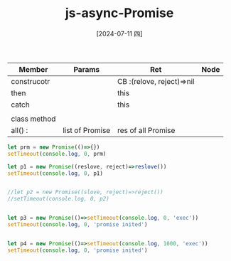 :PROPERTIES:
:ID:       ac7a56ae-8a08-4beb-9082-9feda91bbd5f
:END:
#+title: js-async-Promise
#+filetags: :js:
#+date: [2024-07-11 四]
#+last_modified: [2024-07-11 四 22:14]

| Member       | Params          | Ret                       | Node |
|--------------+-----------------+---------------------------+------|
| construcotr  |                 | CB :(relove, reject)=>nil |      |
|--------------+-----------------+---------------------------+------|
| then         |                 | this                      |      |
|--------------+-----------------+---------------------------+------|
| catch        |                 | this                      |      |
|--------------+-----------------+---------------------------+------|
|              |                 |                           |      |
|--------------+-----------------+---------------------------+------|
| class method |                 |                           |      |
|--------------+-----------------+---------------------------+------|
| all() :      | list of Promise | res of all Promise        |      |
|--------------+-----------------+---------------------------+------|

#+BEGIN_SRC js :noweb yes :results output
let prm = new Promise(()=>{})
setTimeout(console.log, 0, prm)

let p1 = new Promise((reslove, reject)=>reslove())
setTimeout(console.log, 0, p1)


//let p2 = new Promise((slove, reject)=>reject())
//setTimeout(console.log, 0, p2)


let p3 = new Promise(()=>setTimeout(console.log, 0, 'exec'))
setTimeout(console.log, 0, 'promise inited')


let p4 = new Promise(()=>setTimeout(console.log, 1000, 'exec'))
setTimeout(console.log, 0, 'promise inited')


#+END_SRC


